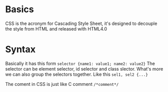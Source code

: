* Basics
  CSS is the acronym for Cascading Style Sheet, it's designed to decouple the
  style from HTML and released with HTML4.0

* Syntax
  Basically it has this form =selector {name1: value1; name2: value2}=
  The selector can be element selector, id selector and class slector.
  What's more we can also group the selectors together. Like this =sel1, sel2 {...}=

  The coment in CSS is just like C comment =/*comment*/=
